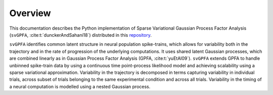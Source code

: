 
Overview
========

This documentation describes the Python implementation of Sparse Variational
Gaussian Process Factor Analysis (``svGPFA``, :cite:t:`dunckerAndSahani18`)
distributed in this `repository <https://github.com/gatsby-sahani/svGPFA>`_.

``svGPFA`` identifies common latent structure in neural population
spike-trains, which allows for variability both in the trajectory and in the
rate of progression of the underlying computations. It uses shared latent
Gaussian processes, which are combined linearly as in Gaussian Process Factor
Analysis (GPFA, :cite:t:`yuEtAl09`).
``svGPFA`` extends GPFA to
handle unbinned spike-train data by using a continuous time point-process
likelihood model and achieving scalability using a sparse variational
approximation. Variability in the trajectory is decomposed in terms capturing
variability in individual trials, across subset of trials belonging to the same
experimental condition and across all trials. Variability in the timing of a
neural computation is modelled using a nested Gaussian process.
